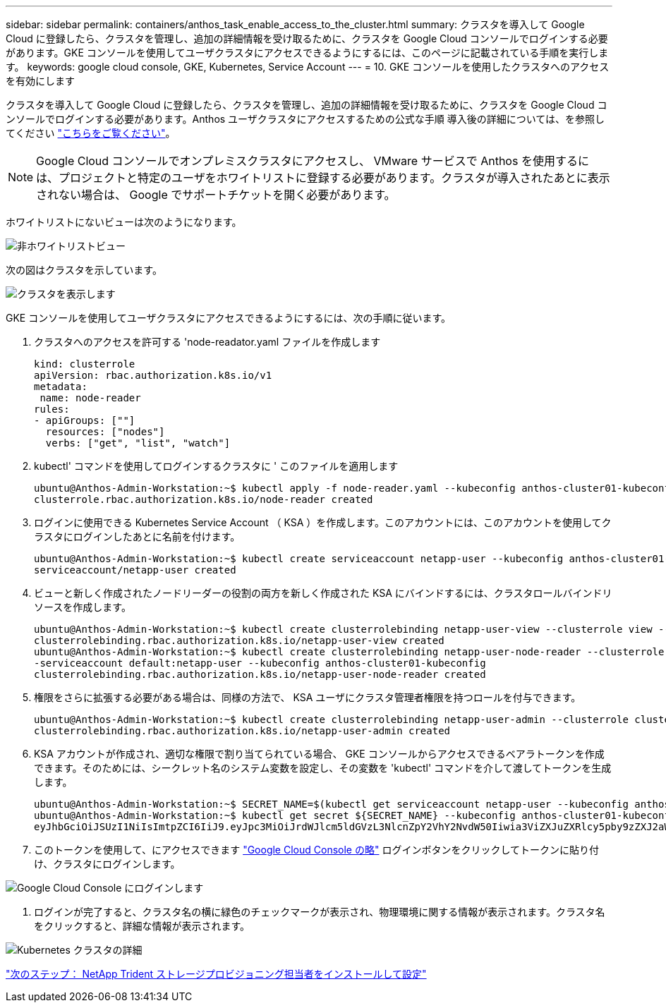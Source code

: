 ---
sidebar: sidebar 
permalink: containers/anthos_task_enable_access_to_the_cluster.html 
summary: クラスタを導入して Google Cloud に登録したら、クラスタを管理し、追加の詳細情報を受け取るために、クラスタを Google Cloud コンソールでログインする必要があります。GKE コンソールを使用してユーザクラスタにアクセスできるようにするには、このページに記載されている手順を実行します。 
keywords: google cloud console, GKE, Kubernetes, Service Account 
---
= 10. GKE コンソールを使用したクラスタへのアクセスを有効にします


クラスタを導入して Google Cloud に登録したら、クラスタを管理し、追加の詳細情報を受け取るために、クラスタを Google Cloud コンソールでログインする必要があります。Anthos ユーザクラスタにアクセスするための公式な手順 導入後の詳細については、を参照してください https://cloud.google.com/anthos/multicluster-management/console/logging-in["こちらをご覧ください"]。


NOTE: Google Cloud コンソールでオンプレミスクラスタにアクセスし、 VMware サービスで Anthos を使用するには、プロジェクトと特定のユーザをホワイトリストに登録する必要があります。クラスタが導入されたあとに表示されない場合は、 Google でサポートチケットを開く必要があります。

ホワイトリストにないビューは次のようになります。

image::google_cloud_console_1.PNG[非ホワイトリストビュー]

次の図はクラスタを示しています。

image::google_cloud_console_2.PNG[クラスタを表示します]

GKE コンソールを使用してユーザクラスタにアクセスできるようにするには、次の手順に従います。

. クラスタへのアクセスを許可する 'node-readator.yaml ファイルを作成します
+
[listing]
----
kind: clusterrole
apiVersion: rbac.authorization.k8s.io/v1
metadata:
 name: node-reader
rules:
- apiGroups: [""]
  resources: ["nodes"]
  verbs: ["get", "list", "watch"]
----
. kubectl' コマンドを使用してログインするクラスタに ' このファイルを適用します
+
[listing]
----
ubuntu@Anthos-Admin-Workstation:~$ kubectl apply -f node-reader.yaml --kubeconfig anthos-cluster01-kubeconfig
clusterrole.rbac.authorization.k8s.io/node-reader created
----
. ログインに使用できる Kubernetes Service Account （ KSA ）を作成します。このアカウントには、このアカウントを使用してクラスタにログインしたあとに名前を付けます。
+
[listing]
----
ubuntu@Anthos-Admin-Workstation:~$ kubectl create serviceaccount netapp-user --kubeconfig anthos-cluster01-kubeconfig
serviceaccount/netapp-user created
----
. ビューと新しく作成されたノードリーダーの役割の両方を新しく作成された KSA にバインドするには、クラスタロールバインドリソースを作成します。
+
[listing]
----
ubuntu@Anthos-Admin-Workstation:~$ kubectl create clusterrolebinding netapp-user-view --clusterrole view --serviceaccount default:netapp-user --kubeconfig anthos-cluster01-kubeconfig
clusterrolebinding.rbac.authorization.k8s.io/netapp-user-view created
ubuntu@Anthos-Admin-Workstation:~$ kubectl create clusterrolebinding netapp-user-node-reader --clusterrole node-reader -
-serviceaccount default:netapp-user --kubeconfig anthos-cluster01-kubeconfig
clusterrolebinding.rbac.authorization.k8s.io/netapp-user-node-reader created
----
. 権限をさらに拡張する必要がある場合は、同様の方法で、 KSA ユーザにクラスタ管理者権限を持つロールを付与できます。
+
[listing]
----
ubuntu@Anthos-Admin-Workstation:~$ kubectl create clusterrolebinding netapp-user-admin --clusterrole cluster-admin --serviceaccount default:netapp-user --kubeconfig anthos-cluster01-kubeconfig
clusterrolebinding.rbac.authorization.k8s.io/netapp-user-admin created
----
. KSA アカウントが作成され、適切な権限で割り当てられている場合、 GKE コンソールからアクセスできるベアラトークンを作成できます。そのためには、シークレット名のシステム変数を設定し、その変数を 'kubectl' コマンドを介して渡してトークンを生成します。
+
[listing]
----
ubuntu@Anthos-Admin-Workstation:~$ SECRET_NAME=$(kubectl get serviceaccount netapp-user --kubeconfig anthos-cluster01-kubeconfig -o jsonpath='{$.secrets[0].name}')
ubuntu@Anthos-Admin-Workstation:~$ kubectl get secret ${SECRET_NAME} --kubeconfig anthos-cluster01-kubeconfig -o jsonpath='{$.data.token}' | base64 -d
eyJhbGciOiJSUzI1NiIsImtpZCI6IiJ9.eyJpc3MiOiJrdWJlcm5ldGVzL3NlcnZpY2VhY2NvdW50Iiwia3ViZXJuZXRlcy5pby9zZXJ2aWNlYWNjb3VudC9uYW1lc3BhY2UiOiJkZWZhdWx0Iiwia3ViZXJuZXRlcy5pby9zZXJ2aWNlYWNjb3VudC9zZWNyZXQubmFtZSI6Im5ldGFwcC11c2VyLXRva2VuLWJxd3piIiwia3ViZXJuZXRlcy5pby9zZXJ2aWNlYWNjb3VudC9zZXJ2aWNlLWFjY291bnQubmFtZSI6Im5ldGFwcC11c2VyIiwia3ViZXJuZXRlcy5pby9zZXJ2aWNlYWNjb3VudC9zZXJ2aWNlLWFjY291bnQudWlkIjoiNmIzZTFiZjQtMDE3NS0xMWVhLWEzMGUtNmFiZmRlYjYwNDBmIiwic3ViIjoic3lzdGVtOnNlcnZpY2VhY2NvdW50OmRlZmF1bHQ6bmV0YXBwLXVzZXIifQ.YrHn4kYlb3gwxVKCLyo7p6J1f7mwwIgZqNw9eTvIkt4PfyR4IJHxQwawnJ4T6RljIFcbVSQwvWI1yGuTJ98lADdcwtFXHoEfMcOa6SIn4OMVw1d5BGloaESn8150VCK3xES2DHAmLexFBqhVBgckZ0E4fZDvn4EhYvtFVpKlRbSyaE-DHD59P1bIgPdioiKREgbOddKdMn6XTVsuip4V4tVKhktcdRNRAuw6cFDY1fPol3BFHr2aNBIe6lFLkUqvQN-9nMd63JGdHL4hfXu6PPDxc9By6LgOW0nyaH4__gexy4uIa61fNLKV2SKe4_gAN41ffOCKe4Tq8sa6zMo-8g
----
. このトークンを使用して、にアクセスできます https://console.cloud.google.com/["Google Cloud Console の略"] ログインボタンをクリックしてトークンに貼り付け、クラスタにログインします。


image::google_cloud_console_3.PNG[Google Cloud Console にログインします]

. ログインが完了すると、クラスタ名の横に緑色のチェックマークが表示され、物理環境に関する情報が表示されます。クラスタ名をクリックすると、詳細な情報が表示されます。


image::google_cloud_console_4.PNG[Kubernetes クラスタの詳細]

link:anthos_task_install_and_configure_trident.html["次のステップ： NetApp Trident ストレージプロビジョニング担当者をインストールして設定"]
